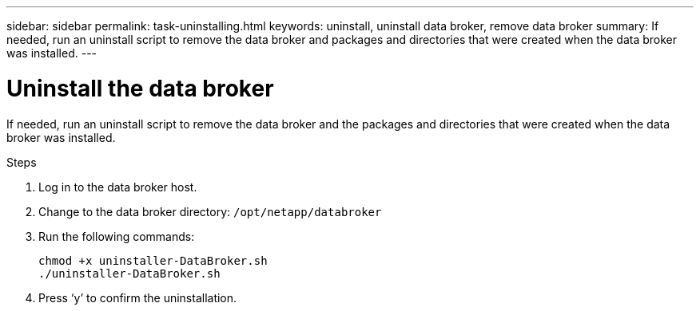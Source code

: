 ---
sidebar: sidebar
permalink: task-uninstalling.html
keywords: uninstall, uninstall data broker, remove data broker
summary: If needed, run an uninstall script to remove the data broker and packages and directories that were created when the data broker was installed.
---

= Uninstall the data broker
:hardbreaks:
:nofooter:
:icons: font
:linkattrs:
:imagesdir: ./media/

[.lead]
If needed, run an uninstall script to remove the data broker and the packages and directories that were created when the data broker was installed.

.Steps

. Log in to the data broker host.

. Change to the data broker directory: `/opt/netapp/databroker`

. Run the following commands:
+
`chmod +x uninstaller-DataBroker.sh`
`./uninstaller-DataBroker.sh`

. Press ‘y’ to confirm the uninstallation.
